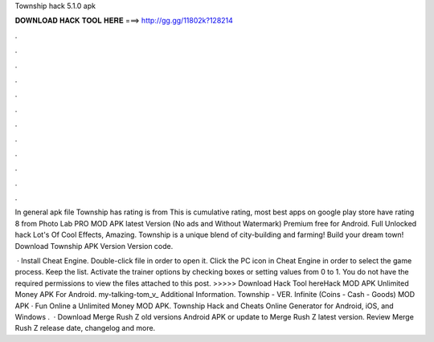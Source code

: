 Township hack 5.1.0 apk



𝐃𝐎𝐖𝐍𝐋𝐎𝐀𝐃 𝐇𝐀𝐂𝐊 𝐓𝐎𝐎𝐋 𝐇𝐄𝐑𝐄 ===> http://gg.gg/11802k?128214



.



.



.



.



.



.



.



.



.



.



.



.

In general apk file Township has rating is from This is cumulative rating, most best apps on google play store have rating 8 from  Photo Lab PRO MOD APK latest Version (No ads and Without Watermark) Premium free for Android. Full Unlocked hack Lot's Of Cool Effects, Amazing. Township is a unique blend of city-building and farming! Build your dream town! Download Township APK Version Version code.

 · Install Cheat Engine. Double-click  file in order to open it. Click the PC icon in Cheat Engine in order to select the game process. Keep the list. Activate the trainer options by checking boxes or setting values from 0 to 1. You do not have the required permissions to view the files attached to this post. >>>>> Download Hack Tool hereHack MOD APK Unlimited Money APK For Android. my-talking-tom_v_ Additional Information. Township - VER. Infinite (Coins - Cash - Goods) MOD APK · Fun Online a Unlimited Money MOD APK. Township Hack and Cheats Online Generator for Android, iOS, and Windows .  · Download Merge Rush Z old versions Android APK or update to Merge Rush Z latest version. Review Merge Rush Z release date, changelog and more.
